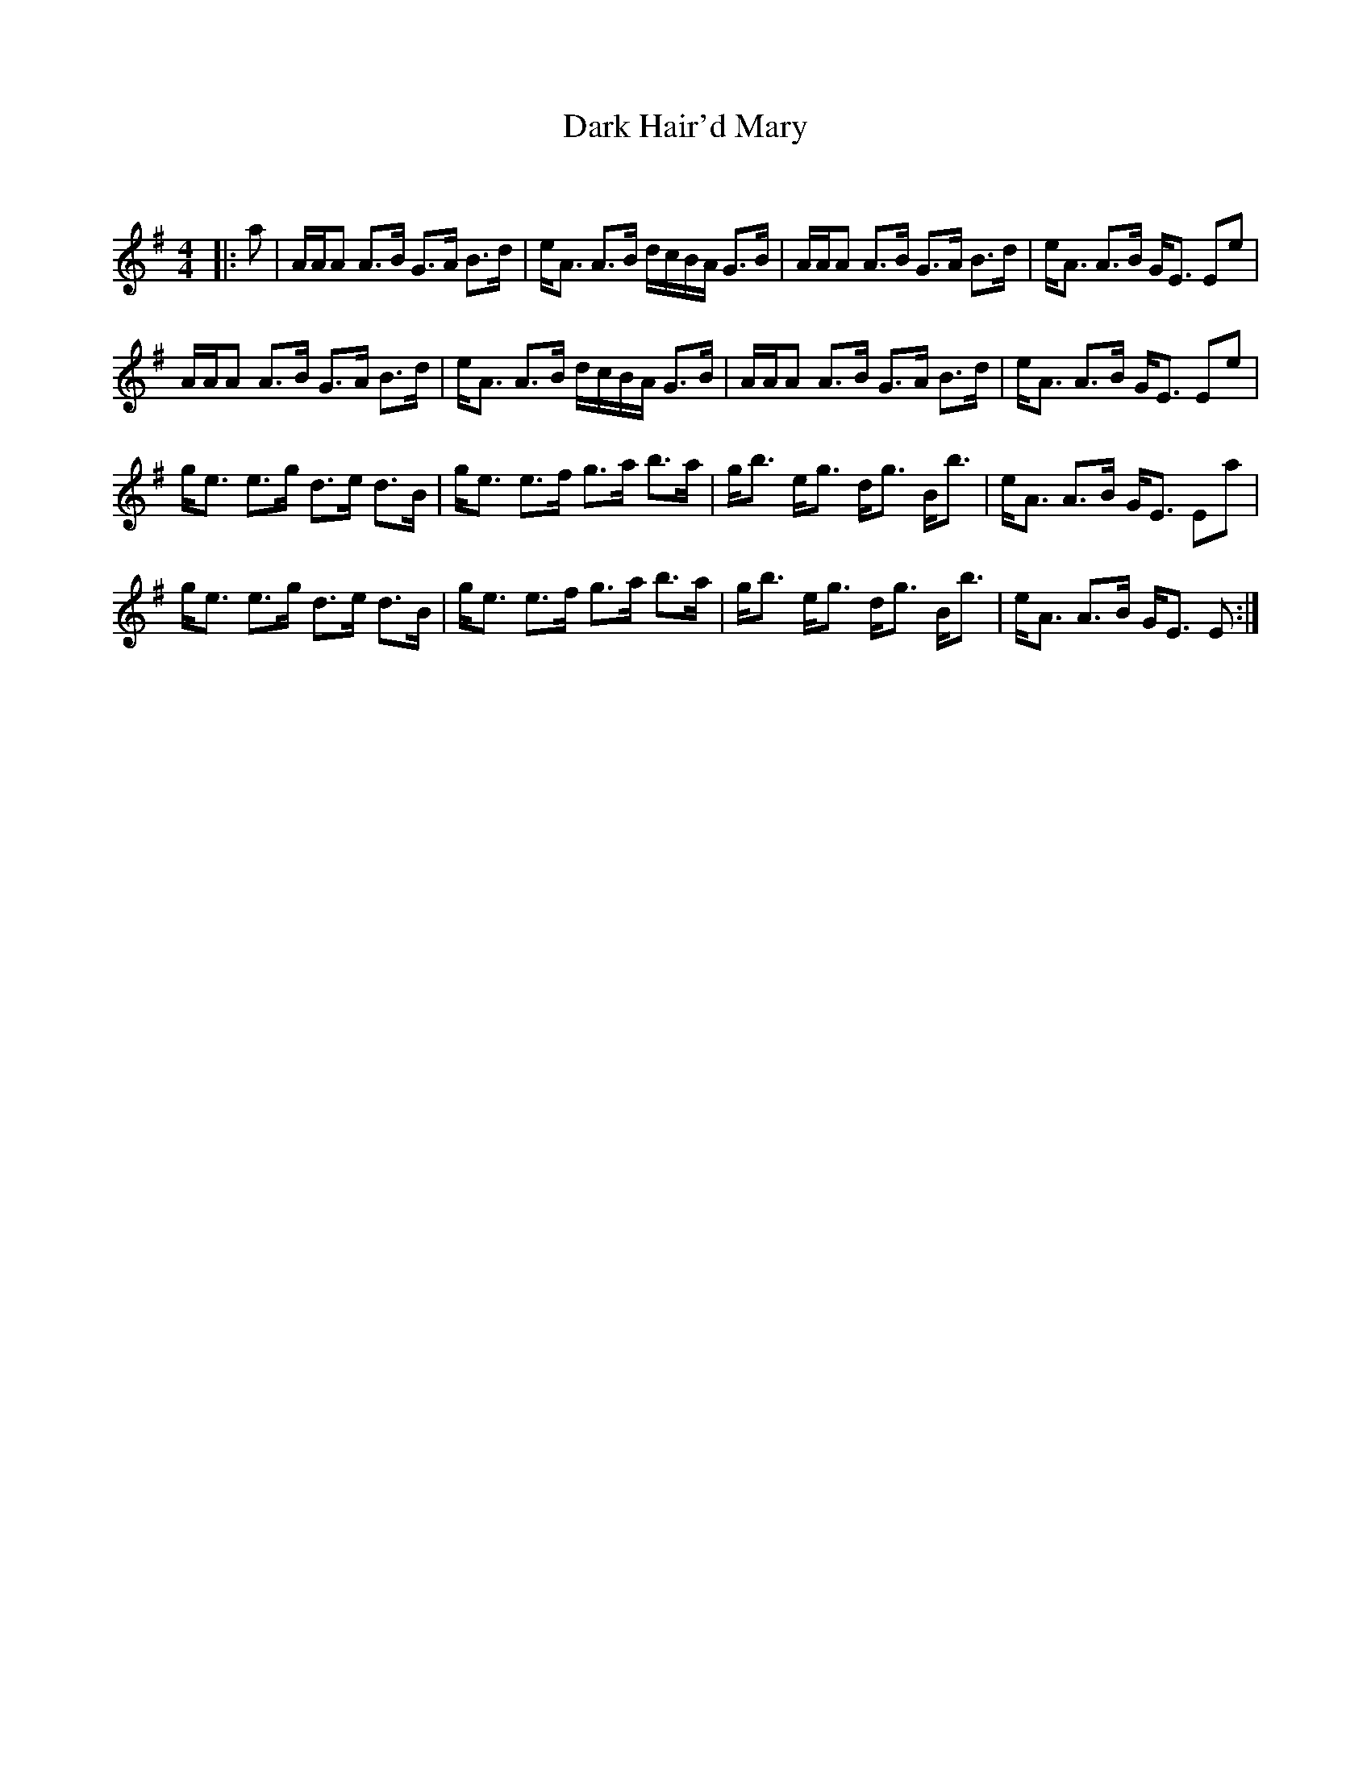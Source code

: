 X:1
T: Dark Hair'd Mary
C:
R:Strathspey
Q: 128
K:Em
M:4/4
L:1/16
|:a2|AAA2 A3B G3A B3d|eA3 A3B dcBA G3B|AAA2 A3B G3A B3d|eA3 A3B GE3 E2e2|
AAA2 A3B G3A B3d|eA3 A3B dcBA G3B|AAA2 A3B G3A B3d|eA3 A3B GE3 E2e2|
ge3 e3g d3e d3B|ge3 e3f g3a b3a|gb3 eg3 dg3 Bb3|eA3 A3B GE3 E2a2|
ge3 e3g d3e d3B|ge3 e3f g3a b3a|gb3 eg3 dg3 Bb3|eA3 A3B GE3 E2:|
